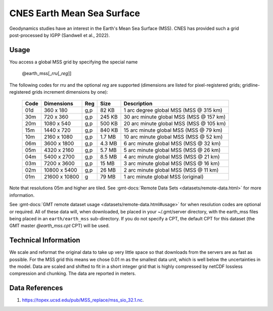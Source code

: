 CNES Earth Mean Sea Surface
---------------------------
.. figure:: /_static/cnes.jpg
   :align: right
   :scale: 20 %

.. figure:: /_static/GMT_earth_mss.jpg
   :width: 710 px
   :align: center

Geodynamics studies have an interest in the Earth's Mean Sea Surface (MSS). CNES has
provided such a grid post-processed by IGPP (Sandwell et al., 2022).

Usage
~~~~~

You access a global MSS grid by specifying the special name

   @earth_mss[_\ *rru*\ [_\ *reg*\ ]]

The following codes for *rr*\ *u* and the optional *reg* are supported (dimensions are listed
for pixel-registered grids; gridline-registered grids increment dimensions by one):

.. _tbl-earth_mss:

  ==== ================= === =======  =======================================
  Code Dimensions        Reg Size     Description
  ==== ================= === =======  =======================================
  01d       360 x    180 g,p   82 KB  1 arc degree global MSS (MSS @ 315 km)
  30m       720 x    360 g,p  245 KB  30 arc minute global MSS (MSS @ 157 km)
  20m      1080 x    540 g,p  500 KB  20 arc minute global MSS (MSS @ 105 km)
  15m      1440 x    720 g,p  840 KB  15 arc minute global MSS (MSS @ 79 km)
  10m      2160 x   1080 g,p  1.7 MB  10 arc minute global MSS (MSS @ 52 km)
  06m      3600 x   1800 g,p  4.3 MB  6 arc minute global MSS (MSS @ 32 km)
  05m      4320 x   2160 g,p  5.7 MB  5 arc minute global MSS (MSS @ 26 km)
  04m      5400 x   2700 g,p  8.5 MB  4 arc minute global MSS (MSS @ 21 km)
  03m      7200 x   3600 g,p   15 MB  3 arc minute global MSS (MSS @ 16 km)
  02m     10800 x   5400 g,p   26 MB  2 arc minute global MSS (MSS @ 11 km)
  01m     21600 x  10800   g   79 MB  1 arc minute global MSS (original)
  ==== ================= === =======  =======================================

Note that resolutions 05m and higher are tiled.
See :gmt-docs:`Remote Data Sets <datasets/remote-data.html>` for more information.

See :gmt-docs:`GMT remote dataset usage <datasets/remote-data.html#usage>` for when resolution codes are optional or required.
All of these data will, when downloaded, be placed in your ~/.gmt/server directory, with
the earth_mss files being placed in an ``earth/earth_mss`` sub-directory. If you do not
specify a CPT, the default CPT for this dataset (the GMT master *@earth_mss.cpt* CPT) will be used.

Technical Information
~~~~~~~~~~~~~~~~~~~~~

We scale and reformat the original data to take up very little space so that downloads
from the servers are as fast as possible. For the MSS grid this means
we chose 0.01 m as the smallest data unit, which is well below the uncertainties in the
model. Data are scaled and shifted to fit in a short integer grid that is highly compressed
by netCDF lossless compression and chunking. The data are reported in meters.

Data References
~~~~~~~~~~~~~~~

#. https://topex.ucsd.edu/pub/MSS_replace/mss_sio_32.1.nc.
